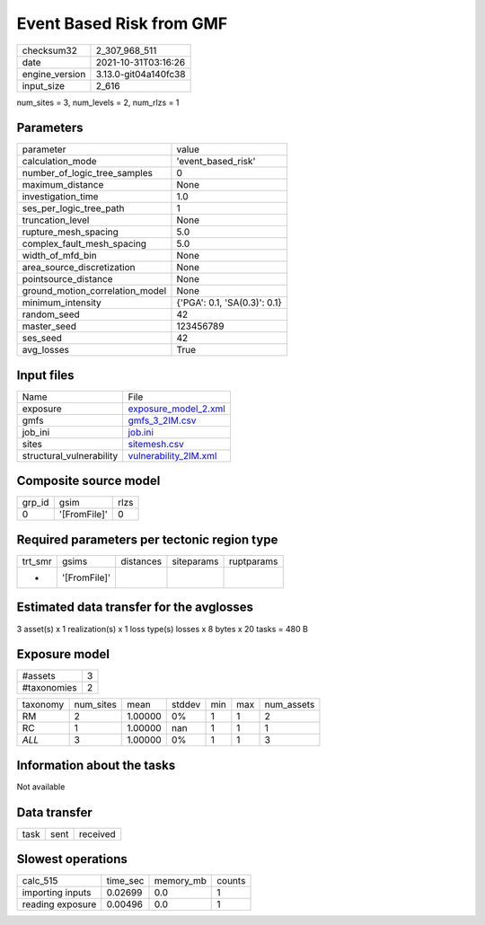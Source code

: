 Event Based Risk from GMF
=========================

+----------------+----------------------+
| checksum32     | 2_307_968_511        |
+----------------+----------------------+
| date           | 2021-10-31T03:16:26  |
+----------------+----------------------+
| engine_version | 3.13.0-git04a140fc38 |
+----------------+----------------------+
| input_size     | 2_616                |
+----------------+----------------------+

num_sites = 3, num_levels = 2, num_rlzs = 1

Parameters
----------
+---------------------------------+------------------------------+
| parameter                       | value                        |
+---------------------------------+------------------------------+
| calculation_mode                | 'event_based_risk'           |
+---------------------------------+------------------------------+
| number_of_logic_tree_samples    | 0                            |
+---------------------------------+------------------------------+
| maximum_distance                | None                         |
+---------------------------------+------------------------------+
| investigation_time              | 1.0                          |
+---------------------------------+------------------------------+
| ses_per_logic_tree_path         | 1                            |
+---------------------------------+------------------------------+
| truncation_level                | None                         |
+---------------------------------+------------------------------+
| rupture_mesh_spacing            | 5.0                          |
+---------------------------------+------------------------------+
| complex_fault_mesh_spacing      | 5.0                          |
+---------------------------------+------------------------------+
| width_of_mfd_bin                | None                         |
+---------------------------------+------------------------------+
| area_source_discretization      | None                         |
+---------------------------------+------------------------------+
| pointsource_distance            | None                         |
+---------------------------------+------------------------------+
| ground_motion_correlation_model | None                         |
+---------------------------------+------------------------------+
| minimum_intensity               | {'PGA': 0.1, 'SA(0.3)': 0.1} |
+---------------------------------+------------------------------+
| random_seed                     | 42                           |
+---------------------------------+------------------------------+
| master_seed                     | 123456789                    |
+---------------------------------+------------------------------+
| ses_seed                        | 42                           |
+---------------------------------+------------------------------+
| avg_losses                      | True                         |
+---------------------------------+------------------------------+

Input files
-----------
+--------------------------+--------------------------------------------------+
| Name                     | File                                             |
+--------------------------+--------------------------------------------------+
| exposure                 | `exposure_model_2.xml <exposure_model_2.xml>`_   |
+--------------------------+--------------------------------------------------+
| gmfs                     | `gmfs_3_2IM.csv <gmfs_3_2IM.csv>`_               |
+--------------------------+--------------------------------------------------+
| job_ini                  | `job.ini <job.ini>`_                             |
+--------------------------+--------------------------------------------------+
| sites                    | `sitemesh.csv <sitemesh.csv>`_                   |
+--------------------------+--------------------------------------------------+
| structural_vulnerability | `vulnerability_2IM.xml <vulnerability_2IM.xml>`_ |
+--------------------------+--------------------------------------------------+

Composite source model
----------------------
+--------+--------------+------+
| grp_id | gsim         | rlzs |
+--------+--------------+------+
| 0      | '[FromFile]' | 0    |
+--------+--------------+------+

Required parameters per tectonic region type
--------------------------------------------
+---------+--------------+-----------+------------+------------+
| trt_smr | gsims        | distances | siteparams | ruptparams |
+---------+--------------+-----------+------------+------------+
| *       | '[FromFile]' |           |            |            |
+---------+--------------+-----------+------------+------------+

Estimated data transfer for the avglosses
-----------------------------------------
3 asset(s) x 1 realization(s) x 1 loss type(s) losses x 8 bytes x 20 tasks = 480 B

Exposure model
--------------
+-------------+---+
| #assets     | 3 |
+-------------+---+
| #taxonomies | 2 |
+-------------+---+

+----------+-----------+---------+--------+-----+-----+------------+
| taxonomy | num_sites | mean    | stddev | min | max | num_assets |
+----------+-----------+---------+--------+-----+-----+------------+
| RM       | 2         | 1.00000 | 0%     | 1   | 1   | 2          |
+----------+-----------+---------+--------+-----+-----+------------+
| RC       | 1         | 1.00000 | nan    | 1   | 1   | 1          |
+----------+-----------+---------+--------+-----+-----+------------+
| *ALL*    | 3         | 1.00000 | 0%     | 1   | 1   | 3          |
+----------+-----------+---------+--------+-----+-----+------------+

Information about the tasks
---------------------------
Not available

Data transfer
-------------
+------+------+----------+
| task | sent | received |
+------+------+----------+

Slowest operations
------------------
+------------------+----------+-----------+--------+
| calc_515         | time_sec | memory_mb | counts |
+------------------+----------+-----------+--------+
| importing inputs | 0.02699  | 0.0       | 1      |
+------------------+----------+-----------+--------+
| reading exposure | 0.00496  | 0.0       | 1      |
+------------------+----------+-----------+--------+